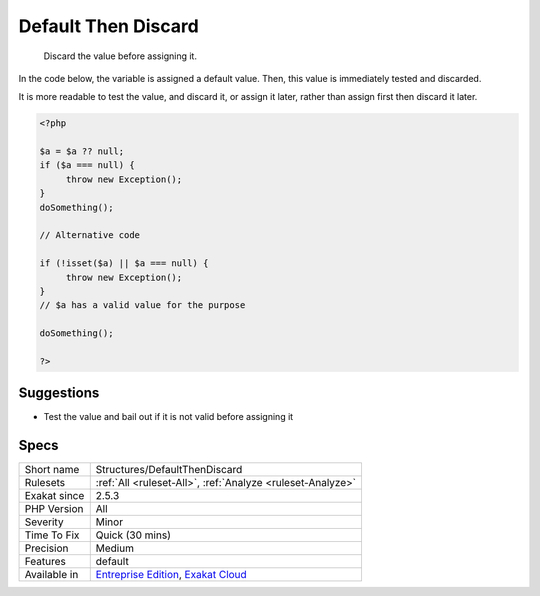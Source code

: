 .. _structures-defaultthendiscard:

.. _default-then-discard:

Default Then Discard
++++++++++++++++++++

  Discard the value before assigning it. 

In the code below, the variable is assigned a default value. Then, this value is immediately tested and discarded. 

It is more readable to test the value, and discard it, or assign it later, rather than assign first then discard it later.

.. code-block:: php
   
   <?php
   
   $a = $a ?? null;
   if ($a === null) {
   	throw new Exception();
   }
   doSomething();
   
   // Alternative code
   
   if (!isset($a) || $a === null) {
   	throw new Exception();
   }
   // $a has a valid value for the purpose
   
   doSomething();
   
   ?>

Suggestions
___________

* Test the value and bail out if it is not valid before assigning it




Specs
_____

+--------------+-------------------------------------------------------------------------------------------------------------------------+
| Short name   | Structures/DefaultThenDiscard                                                                                           |
+--------------+-------------------------------------------------------------------------------------------------------------------------+
| Rulesets     | :ref:`All <ruleset-All>`, :ref:`Analyze <ruleset-Analyze>`                                                              |
+--------------+-------------------------------------------------------------------------------------------------------------------------+
| Exakat since | 2.5.3                                                                                                                   |
+--------------+-------------------------------------------------------------------------------------------------------------------------+
| PHP Version  | All                                                                                                                     |
+--------------+-------------------------------------------------------------------------------------------------------------------------+
| Severity     | Minor                                                                                                                   |
+--------------+-------------------------------------------------------------------------------------------------------------------------+
| Time To Fix  | Quick (30 mins)                                                                                                         |
+--------------+-------------------------------------------------------------------------------------------------------------------------+
| Precision    | Medium                                                                                                                  |
+--------------+-------------------------------------------------------------------------------------------------------------------------+
| Features     | default                                                                                                                 |
+--------------+-------------------------------------------------------------------------------------------------------------------------+
| Available in | `Entreprise Edition <https://www.exakat.io/entreprise-edition>`_, `Exakat Cloud <https://www.exakat.io/exakat-cloud/>`_ |
+--------------+-------------------------------------------------------------------------------------------------------------------------+


